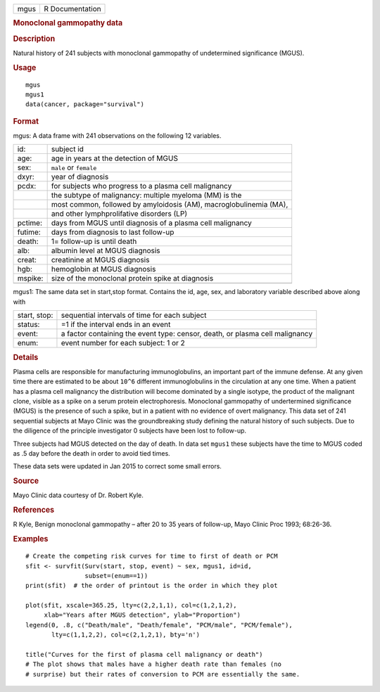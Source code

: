 .. container::

   .. container::

      ==== ===============
      mgus R Documentation
      ==== ===============

      .. rubric:: Monoclonal gammopathy data
         :name: monoclonal-gammopathy-data

      .. rubric:: Description
         :name: description

      Natural history of 241 subjects with monoclonal gammopathy of
      undetermined significance (MGUS).

      .. rubric:: Usage
         :name: usage

      ::

         mgus
         mgus1
         data(cancer, package="survival")

      .. rubric:: Format
         :name: format

      mgus: A data frame with 241 observations on the following 12
      variables.

      +---------+-----------------------------------------------------------+
      | id:     | subject id                                                |
      +---------+-----------------------------------------------------------+
      | age:    | age in years at the detection of MGUS                     |
      +---------+-----------------------------------------------------------+
      | sex:    | ``male`` or ``female``                                    |
      +---------+-----------------------------------------------------------+
      | dxyr:   | year of diagnosis                                         |
      +---------+-----------------------------------------------------------+
      | pcdx:   | for subjects who progress to a plasma cell malignancy     |
      +---------+-----------------------------------------------------------+
      |         | the subtype of malignancy: multiple myeloma (MM) is the   |
      +---------+-----------------------------------------------------------+
      |         | most common, followed by amyloidosis (AM),                |
      |         | macroglobulinemia (MA),                                   |
      +---------+-----------------------------------------------------------+
      |         | and other lymphprolifative disorders (LP)                 |
      +---------+-----------------------------------------------------------+
      | pctime: | days from MGUS until diagnosis of a plasma cell           |
      |         | malignancy                                                |
      +---------+-----------------------------------------------------------+
      | futime: | days from diagnosis to last follow-up                     |
      +---------+-----------------------------------------------------------+
      | death:  | 1= follow-up is until death                               |
      +---------+-----------------------------------------------------------+
      | alb:    | albumin level at MGUS diagnosis                           |
      +---------+-----------------------------------------------------------+
      | creat:  | creatinine at MGUS diagnosis                              |
      +---------+-----------------------------------------------------------+
      | hgb:    | hemoglobin at MGUS diagnosis                              |
      +---------+-----------------------------------------------------------+
      | mspike: | size of the monoclonal protein spike at diagnosis         |
      +---------+-----------------------------------------------------------+
      |         |                                                           |
      +---------+-----------------------------------------------------------+

      mgus1: The same data set in start,stop format. Contains the id,
      age, sex, and laboratory variable described above along with

      +--------------+------------------------------------------------------+
      | start, stop: | sequential intervals of time for each subject        |
      +--------------+------------------------------------------------------+
      | status:      | =1 if the interval ends in an event                  |
      +--------------+------------------------------------------------------+
      | event:       | a factor containing the event type: censor, death,   |
      |              | or plasma cell malignancy                            |
      +--------------+------------------------------------------------------+
      | enum:        | event number for each subject: 1 or 2                |
      +--------------+------------------------------------------------------+

      .. rubric:: Details
         :name: details

      Plasma cells are responsible for manufacturing immunoglobulins, an
      important part of the immune defense. At any given time there are
      estimated to be about ``10^6`` different immunoglobulins in the
      circulation at any one time. When a patient has a plasma cell
      malignancy the distribution will become dominated by a single
      isotype, the product of the malignant clone, visible as a spike on
      a serum protein electrophoresis. Monoclonal gammopathy of
      undertermined significance (MGUS) is the presence of such a spike,
      but in a patient with no evidence of overt malignancy. This data
      set of 241 sequential subjects at Mayo Clinic was the
      groundbreaking study defining the natural history of such
      subjects. Due to the diligence of the principle investigator 0
      subjects have been lost to follow-up.

      Three subjects had MGUS detected on the day of death. In data set
      ``mgus1`` these subjects have the time to MGUS coded as .5 day
      before the death in order to avoid tied times.

      These data sets were updated in Jan 2015 to correct some small
      errors.

      .. rubric:: Source
         :name: source

      Mayo Clinic data courtesy of Dr. Robert Kyle.

      .. rubric:: References
         :name: references

      R Kyle, Benign monoclonal gammopathy – after 20 to 35 years of
      follow-up, Mayo Clinic Proc 1993; 68:26-36.

      .. rubric:: Examples
         :name: examples

      ::

         # Create the competing risk curves for time to first of death or PCM
         sfit <- survfit(Surv(start, stop, event) ~ sex, mgus1, id=id,
                         subset=(enum==1))
         print(sfit)  # the order of printout is the order in which they plot

         plot(sfit, xscale=365.25, lty=c(2,2,1,1), col=c(1,2,1,2),
              xlab="Years after MGUS detection", ylab="Proportion")
         legend(0, .8, c("Death/male", "Death/female", "PCM/male", "PCM/female"),
                lty=c(1,1,2,2), col=c(2,1,2,1), bty='n')

         title("Curves for the first of plasma cell malignancy or death")
         # The plot shows that males have a higher death rate than females (no
         # surprise) but their rates of conversion to PCM are essentially the same.
